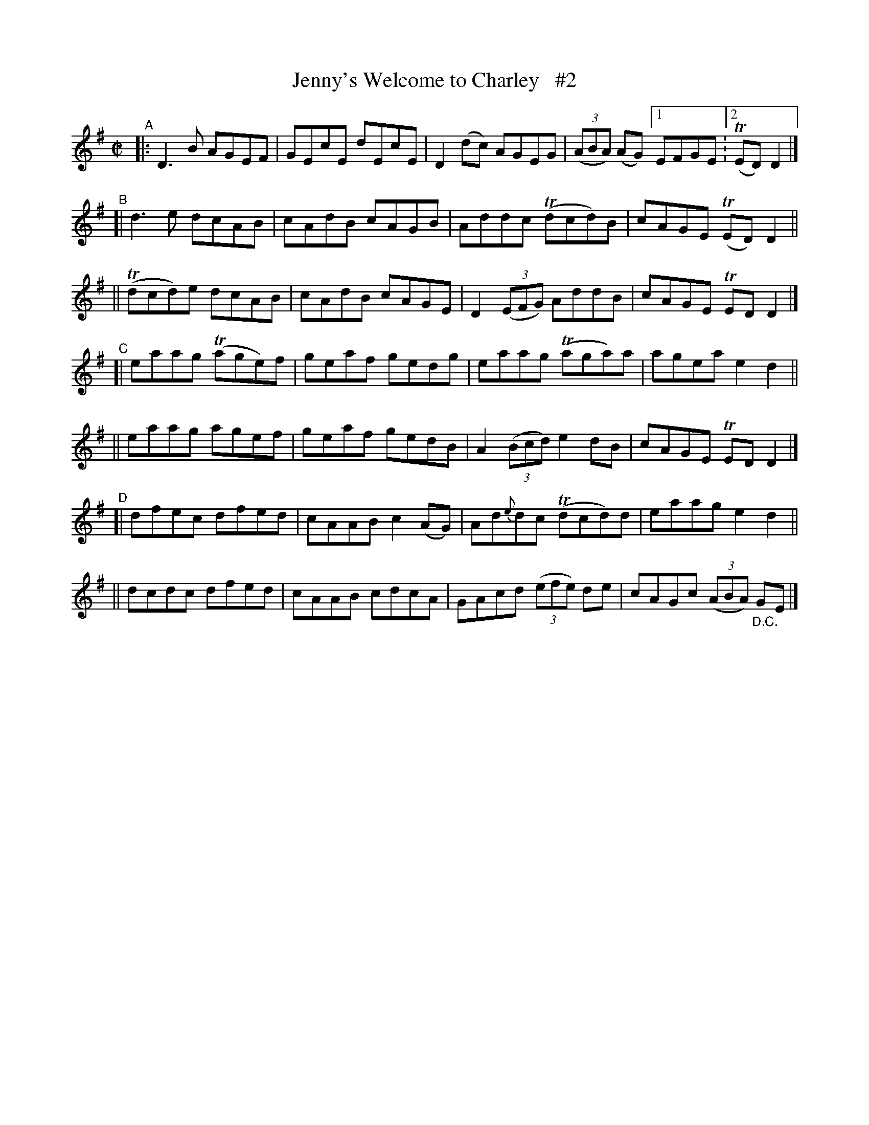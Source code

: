 X: 687
T: Jenny's Welcome to Charley   #2
R: reel
%S: s:7 b:29(5+3x(4x2)
B: Francis O'Neill: "The Dance Music of Ireland" (1907) #687
Z: Frank Nordberg - http://www.musicaviva.com
F: http://www.musicaviva.com/abc/tunes/ireland/oneill-1001/0687/oneill-1001-0687-1.abc
%m: Tn = (3n/o/n/
N: Compacted via repeat with multiple endings [JC]
M: C|
L: 1/8
K: Dmix
"^A"\
|: D3B AGEF | GEcE dEcE | D2(dc) AGEG | (3(ABA) (AG) [1 EFGE :[2 (TED)D2 |]
"^B"\
[| d3e     dcAB | cAdB cAGB | Addc (Tdcd)B | cAGE (TED)D2 ||
|| (Tdcd)e dcAB | cAdB cAGE | D2(3(EFG) AddB | cAGE TEDD2 |]
"^C"\
[| eaag (Tage)f | geaf gedg | eaag (Taga)a | agea e2d2 ||
|| eaag   agef  | geaf gedB | A2(3(Bcd) e2dB | cAGE TEDD2 |]
"^D"\
[| dfec dfed | cAAB c2(AG) | Ad{e}dc (Tdcd)d | eaag e2d2 ||
|| dcdc dfed | cAAB cdcA | GAcd (3(efe) de | cAGc (3(ABA) "_D.C."GE |]
